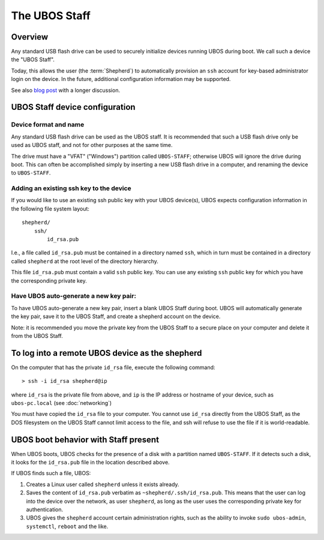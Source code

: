 The UBOS Staff
==============

Overview
--------

Any standard USB flash drive can be used to securely initialize devices running UBOS
during boot. We call such a device the "UBOS Staff".

Today, this allows the user (the :term:`Shepherd`) to automatically provision an ``ssh``
account for key-based administrator login on the device. In the future, additional
configuration information may be supported.

See also `blog post <http://upon2020.com/blog/2015/03/ubos-shepherd-rules-their-iot-device-flock-with-a-staff/>`_
with a longer discussion.

UBOS Staff device configuration
-------------------------------

Device format and name
^^^^^^^^^^^^^^^^^^^^^^

Any standard USB flash drive can be used as the UBOS staff. It is recommended that such a
USB flash drive only be used as UBOS staff, and not for other purposes at the same time.

The drive must have a "VFAT" ("Windows") partition called ``UBOS-STAFF``; otherwise
UBOS will ignore the drive during boot. This can often be accomplished simply by inserting
a new USB flash drive in a computer, and renaming the device to ``UBOS-STAFF``.

Adding an existing ssh key to the device
^^^^^^^^^^^^^^^^^^^^^^^^^^^^^^^^^^^^^^^^

If you would like to use an existing ssh public key with your UBOS device(s), UBOS expects
configuration information in the following file system layout::

   shepherd/
       ssh/
           id_rsa.pub

I.e., a file called ``id_rsa.pub`` must be contained in a directory named ``ssh``, which
in turn must be contained in a directory called ``shepherd`` at the root level of the
directory hierarchy.

This file ``id_rsa.pub`` must contain a valid ``ssh`` public key. You can use any existing
``ssh`` public key for which you have the corresponding private key.

Have UBOS auto-generate a new key pair:
^^^^^^^^^^^^^^^^^^^^^^^^^^^^^^^^^^^^^^^

To have UBOS auto-generate a new key pair, insert a blank UBOS Staff during boot. UBOS
will automatically generate the key pair, save it to the UBOS Staff, and create a
shepherd account on the device.

Note: it is recommended you move the private key from the UBOS Staff to a secure
place on your computer and delete it from the UBOS Staff.

To log into a remote UBOS device as the shepherd
------------------------------------------------

On the computer that has the private ``id_rsa`` file, execute the following command::

   > ssh -i id_rsa shepherd@ip

where ``id_rsa`` is the private file from above, and ``ip`` is the IP address or
hostname of your device, such as ``ubos-pc.local`` (see :doc:`networking`)

You must have copied the ``id_rsa`` file to your computer. You cannot use ``id_rsa``
directly from the UBOS Staff, as the DOS filesystem on the UBOS Staff cannot
limit access to the file, and ssh will refuse to use the file if it is world-readable.

UBOS boot behavior with Staff present
-------------------------------------

When UBOS boots, UBOS checks for the presence of a disk with a partition named
``UBOS-STAFF``. If it detects such a disk, it looks for the ``id_rsa.pub`` file in the
location described above.

If UBOS finds such a file, UBOS:

1. Creates a Linux user called ``shepherd`` unless it exists already.

2. Saves the content of ``id_rsa.pub`` verbatim as ``~shepherd/.ssh/id_rsa.pub``. This
   means that the user can log into the device over the network, as user ``shepherd``,
   as long as the user uses the corresponding private key for authentication.

3. UBOS gives the ``shepherd`` account certain administration rights, such as the
   ability to invoke ``sudo ubos-admin``, ``systemctl``, ``reboot`` and the like.

